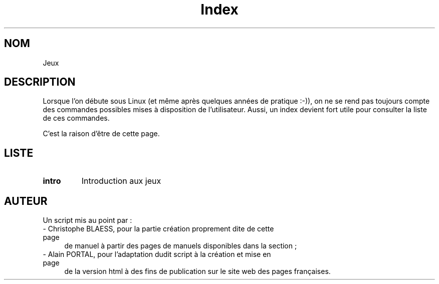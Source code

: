 .\" Do not edit this file, it was created by
.\" the script /home/alain/bin/cree_index_man.sh
.TH Index 6 "2 mai 2006" LDP "Manuel de l'utilisateur Linux"
.SH NOM
Jeux
.SH DESCRIPTION
Lorsque l'on débute sous Linux (et même après quelques années
de pratique :-)), on ne se rend pas toujours compte des commandes
possibles mises à disposition de l'utilisateur. Aussi, un index
devient fort utile pour consulter la liste de ces commandes.

C'est la raison d'être de cette page.
.SH LISTE
.TP
.B intro
Introduction aux jeux
.SH AUTEUR
Un script mis au point par\ :
.TP 4

- Christophe BLAESS, pour la partie création proprement dite de cette page
de manuel à partir des pages de manuels disponibles dans la section\ ;
.TP 4

- Alain PORTAL, pour l'adaptation dudit script à la création et mise en page
de la version html à des fins de publication
sur le site web des pages françaises.
